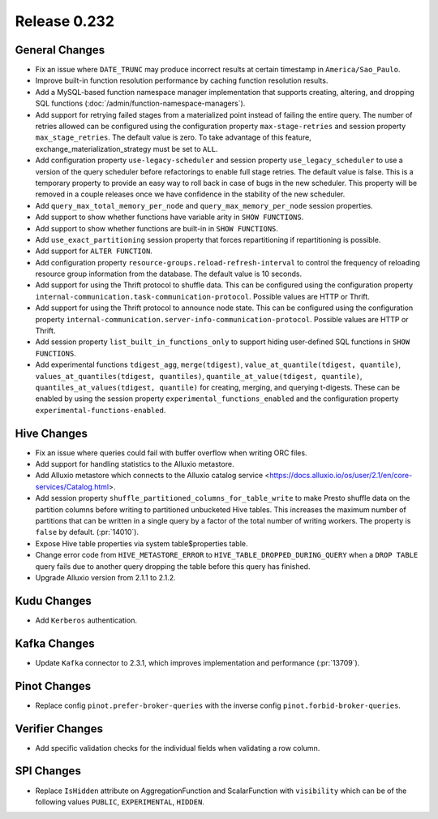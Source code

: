 =============
Release 0.232
=============

General Changes
_______________
* Fix an issue where ``DATE_TRUNC`` may produce incorrect results at certain timestamp in ``America/Sao_Paulo``.
* Improve built-in function resolution performance by caching function resolution results.
* Add a MySQL-based function namespace manager implementation that supports creating, altering, and dropping SQL functions (:doc:`/admin/function-namespace-managers`).
* Add support for retrying failed stages from a materialized point instead of failing the entire query. The number of retries allowed can be configured using the configuration property ``max-stage-retries`` and session property ``max_stage_retries``. The default value is zero. To take advantage of this feature, exchange_materialization_strategy must be set to ``ALL``.
* Add configuration property ``use-legacy-scheduler`` and session property ``use_legacy_scheduler`` to use a version of the query scheduler before refactorings to enable full stage retries. The default value is false. This is a temporary property to provide an easy way to roll back in case of bugs in the new scheduler. This property will be removed in a couple releases once we have confidence in the stability of the new scheduler.
* Add ``query_max_total_memory_per_node`` and ``query_max_memory_per_node`` session properties.
* Add support to show whether functions have variable arity in ``SHOW FUNCTIONS``.
* Add support to show whether functions are built-in in ``SHOW FUNCTIONS``.
* Add ``use_exact_partitioning`` session property that forces repartitioning if repartitioning is possible.
* Add support for ``ALTER FUNCTION``.
* Add configuration property ``resource-groups.reload-refresh-interval`` to control the frequency of reloading resource group information from the database. The default value is 10 seconds.
* Add support for using the Thrift protocol to shuffle data. This can be configured using the configuration property ``internal-communication.task-communication-protocol``. Possible values are HTTP or Thrift.
* Add support for using the Thrift protocol to announce node state. This can be configured using the configuration property ``internal-communication.server-info-communication-protocol``. Possible values are HTTP or Thrift.
* Add session property ``list_built_in_functions_only`` to support hiding user-defined SQL functions in ``SHOW FUNCTIONS``.
* Add experimental functions ``tdigest_agg``, ``merge(tdigest)``, ``value_at_quantile(tdigest, quantile)``, ``values_at_quantiles(tdigest, quantiles)``, ``quantile_at_value(tdigest, quantile)``, ``quantiles_at_values(tdigest, quantile)`` for creating, merging, and querying t-digests.
  These can be enabled by using the session property ``experimental_functions_enabled`` and the configuration property ``experimental-functions-enabled``.

Hive Changes
____________
* Fix an issue where queries could fail with buffer overflow when writing ORC files.
* Add support for handling statistics to the Alluxio metastore.
* Add Alluxio metastore which connects to the Alluxio catalog service <https://docs.alluxio.io/os/user/2.1/en/core-services/Catalog.html>.
* Add session property ``shuffle_partitioned_columns_for_table_write`` to make Presto shuffle data on the partition columns before writing to partitioned unbucketed Hive tables.
  This increases the maximum number of partitions that can be written in a single query by a factor of the total number of writing workers.
  The property is ``false`` by default. (:pr:`14010`).
* Expose Hive table properties via system table$properties table.
* Change error code from ``HIVE_METASTORE_ERROR`` to ``HIVE_TABLE_DROPPED_DURING_QUERY`` when a ``DROP TABLE`` query fails due to another query dropping the table before this query has finished.
* Upgrade Alluxio version from 2.1.1 to 2.1.2.

Kudu Changes
_____________
* Add ``Kerberos`` authentication.

Kafka Changes
_____________
* Update ``Kafka`` connector to 2.3.1, which improves implementation and performance (:pr:`13709`).

Pinot Changes
_____________
* Replace config ``pinot.prefer-broker-queries`` with the inverse config ``pinot.forbid-broker-queries``.

Verifier Changes
________________
* Add specific validation checks for the individual fields when validating a row column.

SPI Changes
___________
* Replace ``IsHidden`` attribute on AggregationFunction and ScalarFunction with ``visibility`` which can be of the following values ``PUBLIC``, ``EXPERIMENTAL``, ``HIDDEN``.
